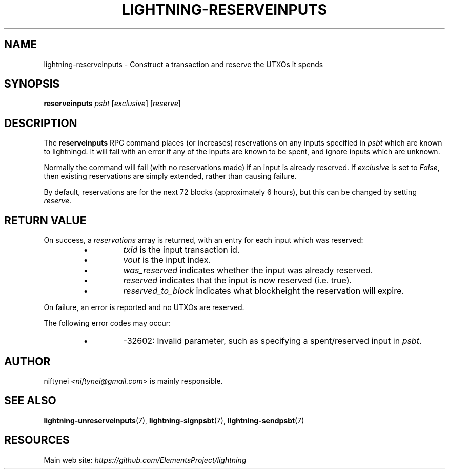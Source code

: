 .TH "LIGHTNING-RESERVEINPUTS" "7" "" "" "lightning-reserveinputs"
.SH NAME
lightning-reserveinputs - Construct a transaction and reserve the UTXOs it spends
.SH SYNOPSIS

\fBreserveinputs\fR \fIpsbt\fR [\fIexclusive\fR] [\fIreserve\fR]

.SH DESCRIPTION

The \fBreserveinputs\fR RPC command places (or increases) reservations on any
inputs specified in \fIpsbt\fR which are known to lightningd\.  It will fail
with an error if any of the inputs are known to be spent, and ignore inputs
which are unknown\.


Normally the command will fail (with no reservations made) if an input
is already reserved\.  If \fIexclusive\fR is set to \fIFalse\fR, then existing
reservations are simply extended, rather than causing failure\.


By default, reservations are for the next 72 blocks (approximately 6
hours), but this can be changed by setting \fIreserve\fR\.

.SH RETURN VALUE

On success, a \fIreservations\fR array is returned, with an entry for each input
which was reserved:

.RS
.IP \[bu]
\fItxid\fR is the input transaction id\.
.IP \[bu]
\fIvout\fR is the input index\.
.IP \[bu]
\fIwas_reserved\fR indicates whether the input was already reserved\.
.IP \[bu]
\fIreserved\fR indicates that the input is now reserved (i\.e\. true)\.
.IP \[bu]
\fIreserved_to_block\fR indicates what blockheight the reservation will expire\.

.RE

On failure, an error is reported and no UTXOs are reserved\.


The following error codes may occur:

.RS
.IP \[bu]
-32602: Invalid parameter, such as specifying a spent/reserved input in \fIpsbt\fR\.

.RE
.SH AUTHOR

niftynei \fI<niftynei@gmail.com\fR> is mainly responsible\.

.SH SEE ALSO

\fBlightning-unreserveinputs\fR(7), \fBlightning-signpsbt\fR(7), \fBlightning-sendpsbt\fR(7)

.SH RESOURCES

Main web site: \fIhttps://github.com/ElementsProject/lightning\fR

\" SHA256STAMP:81be9e3af4075dd3bd24c6461861ee067b435654d88817afd0c49d37e85768a3
